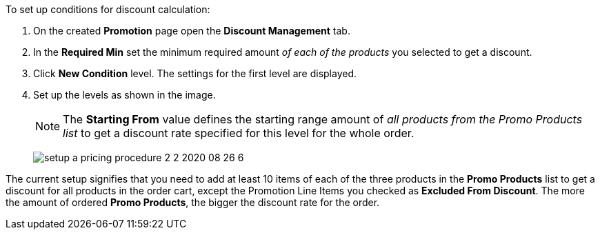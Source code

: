 To set up conditions for discount calculation:

. On the created *Promotion* page open the *Discount Management* tab.
. In the *Required Min* set the minimum required amount _of each of the products_ you selected to get a discount.
. Click *New Condition* level. The settings for the first level are displayed.
. Set up the levels as shown in the image.
+
NOTE: The *Starting From* value defines the starting range amount of _all products from the Promo Products list_ to get a discount rate specified for this level for the whole order.
+
image:setup-a-pricing-procedure-2-2-2020-08-26-6.png[]

The current setup signifies that you need to add at least 10 items of each of the three products in the *Promo Products* list to get a discount for all products in the order cart, except the [.object]#Promotion Line Items# you checked as *Excluded From Discount*. The more the amount of ordered *Promo Products*, the bigger the discount rate for the order.
